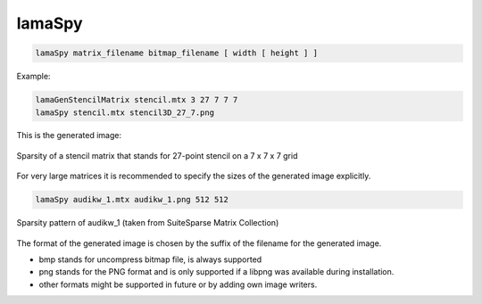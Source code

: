 .. _LamaSpy:

*******
lamaSpy
*******

.. code-block:: c++

   lamaSpy matrix_filename bitmap_filename [ width [ height ] ]


Example:

.. code-block:: c++
   
   lamaGenStencilMatrix stencil.mtx 3 27 7 7 7 
   lamaSpy stencil.mtx stencil3D_27_7.png

This is the generated image:

.. figure:: stencil3D_27_7.png
    :width: 343px
    :align: center
    :alt: lamaSpy image

    Sparsity of a stencil matrix that stands for 27-point stencil on a 7 x 7 x 7 grid


For very large matrices it is recommended to specify the sizes of the generated image explicitly.

.. code-block:: c++
   
   lamaSpy audikw_1.mtx audikw_1.png 512 512

.. figure:: audikw_1.png
    :width: 512px
    :align: center
    :alt: lamaSpy image

    Sparsity pattern of audikw_1 (taken from SuiteSparse Matrix Collection)

The format of the generated image is chosen by the suffix of the filename for the generated image.

* bmp stands for uncompress bitmap file, is always supported
* png stands for the PNG format and is only supported if a libpng was available during installation.
* other formats might be supported in future or by adding own image writers.

